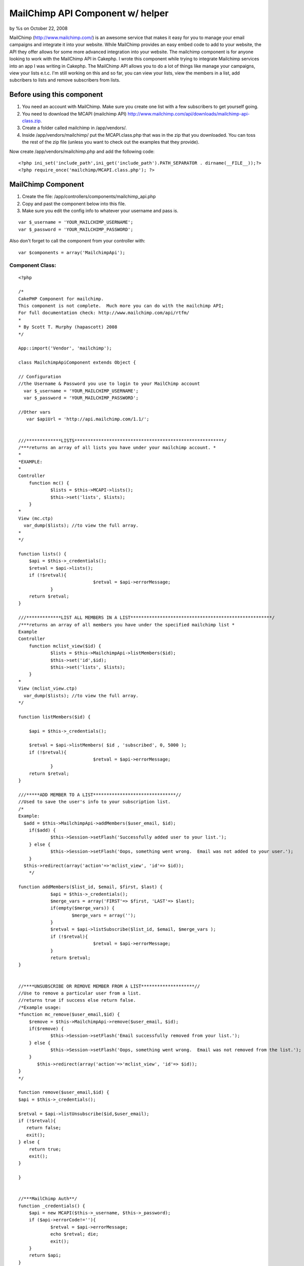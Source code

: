 MailChimp API Component w/ helper
=================================

by %s on October 22, 2008

MailChimp (http://www.mailchimp.com/) is an awesome service that makes
it easy for you to manage your email campaigns and integrate it into
your website. While MailChimp provides an easy embed code to add to
your website, the API they offer allows for some more advanced
integration into your website. The mailchimp component is for anyone
looking to work with the MailChimp API in Cakephp.
I wrote this component while trying to integrate Mailchimp services
into an app I was writing in Cakephp. The MailChimp API allows you to
do a lot of things like manage your campaigns, view your lists e.t.c.
I'm still working on this and so far, you can view your lists, view
the members in a list, add subcribers to lists and remove subscribers
from lists.


Before using this component
---------------------------

#. You need an account with MailChimp. Make sure you create one list
   with a few subscribers to get yourself going.
#. You need to download the MCAPI (mailchimp API)
   `http://www.mailchimp.com/api/downloads/mailchimp-api-class.zip`_.
#. Create a folder called mailchimp in /app/vendors/.
#. Inside /app/vendors/mailchimp/ put the MCAPI.class.php that was in
   the zip that you downloaded. You can toss the rest of the zip file
   (unless you want to check out the examples that they provide).

Now create /app/vendors/mailchimp.php and add the following code:

::

    <?php ini_set('include_path',ini_get('include_path').PATH_SEPARATOR . dirname(__FILE__));?>
    <?php require_once('mailchimp/MCAPI.class.php'); ?>



MailChimp Component
-------------------

#. Create the file: /app/controllers/components/mailchimp_api.php
#. Copy and past the component below into this file.
#. Make sure you edit the config info to whatever your username and
   pass is.

::

      var $_username = 'YOUR_MAILCHIMP_USERNAME';
      var $_password = 'YOUR_MAILCHIMP_PASSWORD';


Also don't forget to call the component from your controller with:

::

    var $components = array('MailchimpApi');



Component Class:
````````````````

::

    <?php 
    
    /*
    CakePHP Component for mailchimp.  
    This component is not complete.  Much more you can do with the mailchimp API;
    For full documentation check: http://www.mailchimp.com/api/rtfm/
    *
    * By Scott T. Murphy (hapascott) 2008
    */
    
    App::import('Vendor', 'mailchimp');
    
    class MailchimpApiComponent extends Object {
    
    // Configuration
    //the Username & Password you use to login to your MailChimp account
      var $_username = 'YOUR_MAILCHIMP_USERNAME';
      var $_password = 'YOUR_MAILCHIMP_PASSWORD';
        
    //Other vars
       var $apiUrl = 'http://api.mailchimp.com/1.1/';
    
    
    ///*************LISTS********************************************************/
    /***returns an array of all lists you have under your mailchimp account. *
    *
    *EXAMPLE:
    *
    Controller
    	function mc() {
    		$lists = $this->MCAPI->lists();
    		$this->set('lists', $lists); 
    	} 
    *
    View (mc.ctp)
      var_dump($lists); //to view the full array.
    *
    */
    
    function lists() {
    	$api = $this->_credentials();
    	$retval = $api->lists();
    	if (!$retval){
    				$retval = $api->errorMessage;
    		} 
    	return $retval;
    }
    
    ///*************LIST ALL MEMBERS IN A LIST*****************************************************/
    /***returns an array of all members you have under the specified mailchimp list *
    Example
    Controller
    	function mclist_view($id) {
    		$lists = $this->MailchimpApi->listMembers($id);
    		$this->set('id',$id);
    		$this->set('lists', $lists); 
    	}
    *
    View (mclist_view.ctp)
      var_dump($lists); //to view the full array.
    */
    
    function listMembers($id) {
    	
    	$api = $this->_credentials();
    	
    	$retval = $api->listMembers( $id , 'subscribed', 0, 5000 );
    	if (!$retval){
    				$retval = $api->errorMessage;
    		} 
    	return $retval;
    }
    
    ///*****ADD MEMBER TO A LIST*******************************//
    //Used to save the user's info to your subscription list.
    /*
    Example:
      $add = $this->MailchimpApi->addMembers($user_email, $id);
    	if($add) {
    		$this->Session->setFlash('Successfully added user to your list.');
    	} else {
    		$this->Session->setFlash('Oops, something went wrong.  Email was not added to your user.');
    	}
      $this->redirect(array('action'=>'mclist_view', 'id'=> $id));
    	*/
    
    function addMembers($list_id, $email, $first, $last) {
    		$api = $this->_credentials();
    		$merge_vars = array('FIRST'=> $first, 'LAST'=> $last);
    		if(empty($merge_vars)) {
    			$merge_vars = array('');
    		}
    		$retval = $api->listSubscribe($list_id, $email, $merge_vars );
    		if (!$retval){
    				$retval = $api->errorMessage;
    		} 
    		return $retval;
    }
    
    
    //****UNSUBSCRIBE OR REMOVE MEMBER FROM A LIST********************//
    //Use to remove a particular user from a list.  
    //returns true if success else return false.
    /*Example usage:
    *function mc_remove($user_email,$id) {
    	$remove = $this->MailchimpApi->remove($user_email, $id);
    	if($remove) {
    		$this->Session->setFlash('Email successfully removed from your list.');
    	} else {
    		$this->Session->setFlash('Oops, something went wrong.  Email was not removed from the list.');
    	}
           $this->redirect(array('action'=>'mclist_view', 'id'=> $id));
    }
    */
    
    function remove($user_email,$id) {
    $api = $this->_credentials();
    
    $retval = $api->listUnsubscribe($id,$user_email);
    if (!$retval){
       return false;
       exit();
    } else {
        return true;
    	exit();
    }
    
    }
    
    
    //***MailChimp Auth**/
    function _credentials() {
    	$api = new MCAPI($this->_username, $this->_password);
    	if ($api->errorCode!=''){
    		$retval = $api->errorMessage;
    		echo $retval; die;
    		exit();
    	}
    	return $api;
    }  
    
    } 
    
    
    ?>



MailChimp Helper
----------------
In addition to the above, I created a rough helper to allow me to
quickly hack up and integrate the Mailchimp into my app. I probably
will create a plugin for all this eventually but for now here it is.

Create /app/views/helpers/mailchimp.php and put following in it.

Helper Class:
`````````````

::

    <?php 
     
    
    class MailchimpHelper extends AppHelper {
    
    
    var $helpers = array ('Html');
    
    var $tags = array(
    		'ul' => '<ul%s>%s</ul>',
    		'ol' => '<ol%s>%s</ol>',
    		'li' => '<li%s>%s</li>',
    	);
    	
    /***FOR RETURNING LISTS and parsing the 'id' of a list to a particular URL****/
    	function linkedList($list, $link, $attributes = array(), $itemAttributes = array(), $tag = 'ul') {
    		if(is_string($list)) {
    		//if an error occured
    			 return $list;
    			 exit;
    		}
    		if (is_string($attributes)) {
    			$tag = $attributes;
    			$attributes = array();
    		}
    		$items = $this->__linkedListItem($list, $link);
    		return sprintf($this->tags[$tag], $this->_parseAttributes($attributes, null, ' ', ''), $items);
    	}
    	
    		function __linkedListItem($items, $link) {
    		$out = '';
    		$index = 1;
    		foreach($items as $key) {
    			$out .= '<li><a href="' . $link . $key['id']. '">' . $key['name'] . '(' . $key['member_count'] . ')' . '</a></li>';
    			$index++;
    		}
    		return $out;
    	}
    	
    /***FOR RETURNING MEMBERS FOR LIST and parsing the 'id' of a list to a particular URL****/
    	function linkedMembersList($list, $id, $link, $attributes = array(), $itemAttributes = array(), $tag = 'ul') {
    		if(is_string($list)) {
    		//if an error occured
    			 return $list;
    			 exit;
    		}
    		if (is_string($attributes)) {
    			$tag = $attributes;
    			$attributes = array();
    		}
    		$items = $this->__linkedMembersListItem($list, $id, $link);
    		return sprintf($this->tags[$tag], $this->_parseAttributes($attributes, null, ' ', ''), $items);
    	}
    	
    		function __linkedMembersListItem($items,$id, $link) {
    		$out = '';
    		$index = 1;
    		foreach($items as $key) {
    			$out .= '<li>' . $index . '    '  . $key['email'] . '<a href="' . $link . $key['email'] . '/' . $id . '"><span class="mc_remove">' . '  Remove from List  ' . '</span></a></li>';
    			$index++;
    		}
    		return $out;
    	}
    	
    
    }
    
    ?>



Example usage of component and helper in your application
~~~~~~~~~~~~~~~~~~~~~~~~~~~~~~~~~~~~~~~~~~~~~~~~~~~~~~~~~
Disclaimer: For obvious reasons, you need to make sure that you
restrict access to your controller and actions that use the mailchimp
API. Take proper security measures since it gives access to your
mailchimp account. The following code is just for example purposes and
does not consider authentication, escaping characters, validation...

Controller Class:
`````````````````

::

    <?php 
    <?php
    class PagesController extends AppController
    {
     var $name = 'Pages';
    var $components = array('MailchimpApi');
    var $helpers = array('Mailchimp'); 
    
    function mc() {
    	$lists = $this->MailchimpApi->lists();
    	$this->set('lists', $lists); 
    }
    
    function mclist_view($id) {
    	$lists = $this->MailchimpApi->listMembers($id);
    	$this->set('id',$id);
    	$this->set('lists', $lists); 
    }
    
    function mc_remove($user_email,$id) {
    	$remove = $this->MailchimpApi->remove($user_email, $id);
    	if($remove) {
    		$this->Session->setFlash('Email successfully removed from your list.');
    	} else {
    		$this->Session->setFlash('Oops, something went wrong.  Email was not removed from the list.');
    	}
           $this->redirect(array('action'=>'mclist_view', 'id'=> $id));
    }
    
    
    function mc_add($id) {
    	if(!empty($this->data))
    		{
    		$first = $this->data['first'];
    		$last = $this->data['last'];
    		$email = $this->data['email'];
    		$id = $this->data['id'];
    		$add = $this->MailchimpApi->addMembers($id, $email, $first, $last);
    		if($add) {
    			$this->Session->setFlash('Successfully added user to your list.  They will not be reflected in your list until the user confirms their subscription.');
    		} else {
    			$this->Session->setFlash('Oops, something went wrong.  Email was not added to your user.');
    		}
    		$this->redirect(array('action'=>'mclist_view', 'id'=> $id));
    	} else {
    	$this->set('id',$id);
    	}
    }
    
    }
    
    ?>


View mc.ctp

View Template:
``````````````

::

    <div id="mailchimp">
    <?php echo $mailchimp->linkedList($lists, '/' . $this->params['controller'] .  '/mclist_view/'); ?>
    </div>

View mclist_view.ctp

View Template:
``````````````

::

    <div id="mailchimp">
    <p><?php echo $html->link('Add New User to List', array('action' => 'mc_add', 'id' => $id)); ?></p>
    
    <?php echo $mailchimp->linkedMembersList($lists, $id, '/' . $this->params['controller'] .  '/mc_remove/'); ?>
    </div>

View mc_add.ctp

View Template:
``````````````

::

    
     <form method="post" action="">
    <label>Email</label>
     <input name="data[email]" type="text" maxlength="50" value="" />
    <br/>
    <label>First Name</label>
    <input type="text" name="data[first]" value="" /></td>
    <br/>
    <label>Last Name</label>
    <input name="data[last]" type="text" value="" /></td>
    <br/>
    <input type="hidden" name="data[id]" value="<?php echo $id; ?>" />
    <?php echo $form->end('Submit'); ?>

Okay enjoy!

.. _http://www.mailchimp.com/api/downloads/mailchimp-api-class.zip: http://www.mailchimp.com/api/downloads/mailchimp-api-class.zip
.. meta::
    :title: MailChimp API Component w/ helper
    :description: CakePHP Article related to Mail,newsletter,mailchimp,Components
    :keywords: Mail,newsletter,mailchimp,Components
    :copyright: Copyright 2008 
    :category: components

